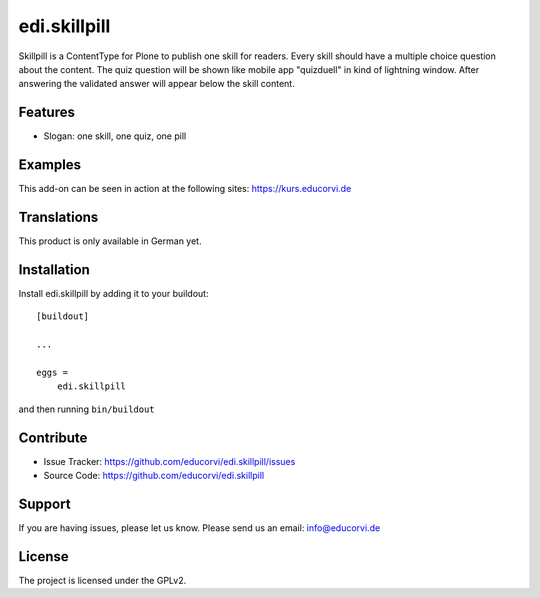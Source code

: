 .. This README is meant for consumption by humans and pypi. Pypi can render rst files so please do not use Sphinx features.
   If you want to learn more about writing documentation, please check out: http://docs.plone.org/about/documentation_styleguide.html
   This text does not appear on pypi or github. It is a comment.

=============
edi.skillpill
=============

Skillpill is a ContentType for Plone to publish one skill for readers. Every skill should have a multiple choice question about the content.
The quiz question will be shown like mobile app "quizduell" in kind of lightning window. After answering the validated answer
will appear below the skill content.

Features
--------

- Slogan: one skill, one quiz, one pill


Examples
--------

This add-on can be seen in action at the following sites:
https://kurs.educorvi.de


Translations
------------

This product is only available in German yet.


Installation
------------

Install edi.skillpill by adding it to your buildout::

    [buildout]

    ...

    eggs =
        edi.skillpill


and then running ``bin/buildout``


Contribute
----------

- Issue Tracker: https://github.com/educorvi/edi.skillpill/issues
- Source Code: https://github.com/educorvi/edi.skillpill


Support
-------

If you are having issues, please let us know.
Please send us an email: info@educorvi.de


License
-------

The project is licensed under the GPLv2.
